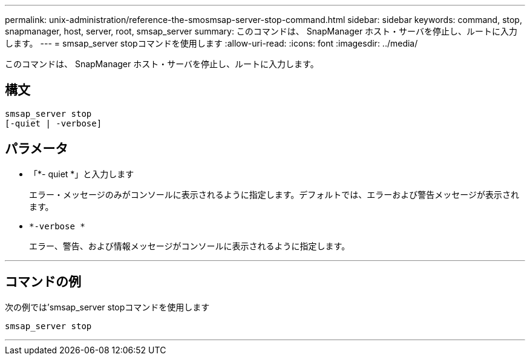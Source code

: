 ---
permalink: unix-administration/reference-the-smosmsap-server-stop-command.html 
sidebar: sidebar 
keywords: command, stop, snapmanager, host, server, root, smsap_server 
summary: このコマンドは、 SnapManager ホスト・サーバを停止し、ルートに入力します。 
---
= smsap_server stopコマンドを使用します
:allow-uri-read: 
:icons: font
:imagesdir: ../media/


[role="lead"]
このコマンドは、 SnapManager ホスト・サーバを停止し、ルートに入力します。



== 構文

[listing]
----
smsap_server stop
[-quiet | -verbose]
----


== パラメータ

* 「*- quiet *」と入力します
+
エラー・メッセージのみがコンソールに表示されるように指定します。デフォルトでは、エラーおよび警告メッセージが表示されます。

* `*-verbose *`
+
エラー、警告、および情報メッセージがコンソールに表示されるように指定します。



'''


== コマンドの例

次の例では'smsap_server stopコマンドを使用します

[listing]
----
smsap_server stop
----
'''